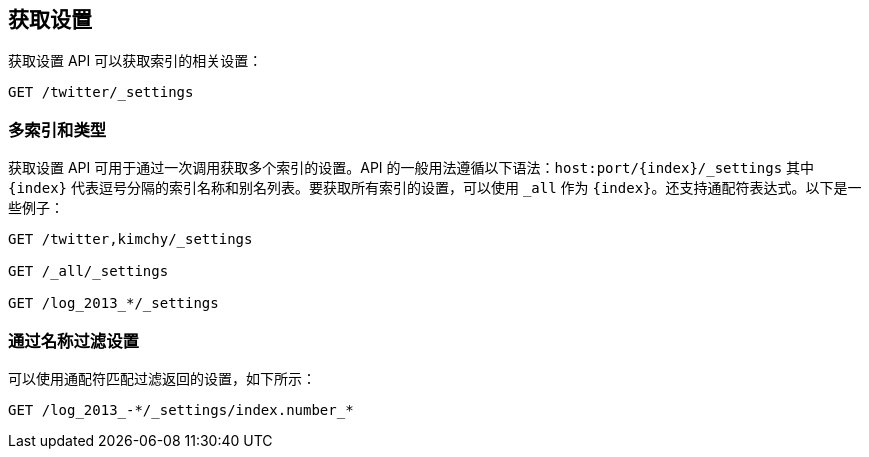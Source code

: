 [[indices-get-settings]]
== 获取设置

获取设置 API 可以获取索引的相关设置：

[source,js]
--------------------------------------------------
GET /twitter/_settings
--------------------------------------------------
// CONSOLE
// TEST[setup:twitter]

[float]
=== 多索引和类型

获取设置 API 可用于通过一次调用获取多个索引的设置。API 的一般用法遵循以下语法：`host:port/{index}/_settings` 其中 `{index}` 代表逗号分隔的索引名称和别名列表。要获取所有索引的设置，可以使用 `_all` 作为 `{index}`。还支持通配符表达式。以下是一些例子：

[source,js]
--------------------------------------------------
GET /twitter,kimchy/_settings

GET /_all/_settings

GET /log_2013_*/_settings
--------------------------------------------------
// CONSOLE
// TEST[setup:twitter]
// TEST[s/^/PUT kimchy\nPUT log_2013_01_01\n/]

[float]
=== 通过名称过滤设置

可以使用通配符匹配过滤返回的设置，如下所示：

[source,js]
--------------------------------------------------
GET /log_2013_-*/_settings/index.number_*
--------------------------------------------------
// CONSOLE
// TEST[continued]